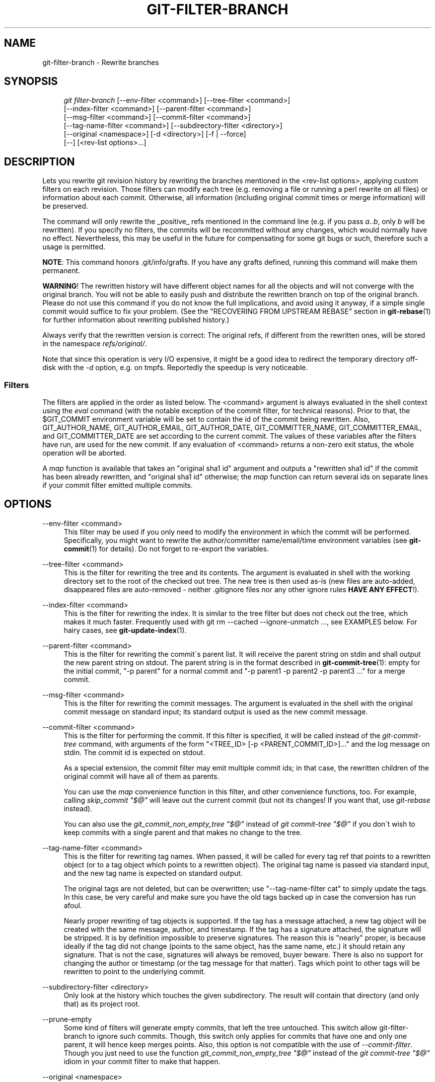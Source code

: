.\"     Title: git-filter-branch
.\"    Author: 
.\" Generator: DocBook XSL Stylesheets v1.73.2 <http://docbook.sf.net/>
.\"      Date: 04/13/2009
.\"    Manual: Git Manual
.\"    Source: Git 1.6.3.rc0
.\"
.TH "GIT\-FILTER\-BRANCH" "1" "04/13/2009" "Git 1\.6\.3\.rc0" "Git Manual"
.\" disable hyphenation
.nh
.\" disable justification (adjust text to left margin only)
.ad l
.SH "NAME"
git-filter-branch - Rewrite branches
.SH "SYNOPSIS"
.sp
.RS 4
.nf
\fIgit filter\-branch\fR [\-\-env\-filter <command>] [\-\-tree\-filter <command>]
        [\-\-index\-filter <command>] [\-\-parent\-filter <command>]
        [\-\-msg\-filter <command>] [\-\-commit\-filter <command>]
        [\-\-tag\-name\-filter <command>] [\-\-subdirectory\-filter <directory>]
        [\-\-original <namespace>] [\-d <directory>] [\-f | \-\-force]
        [\-\-] [<rev\-list options>\&...]
.fi
.RE
.SH "DESCRIPTION"
Lets you rewrite git revision history by rewriting the branches mentioned in the <rev\-list options>, applying custom filters on each revision\. Those filters can modify each tree (e\.g\. removing a file or running a perl rewrite on all files) or information about each commit\. Otherwise, all information (including original commit times or merge information) will be preserved\.
.sp
The command will only rewrite the _positive_ refs mentioned in the command line (e\.g\. if you pass \fIa\.\.b\fR, only \fIb\fR will be rewritten)\. If you specify no filters, the commits will be recommitted without any changes, which would normally have no effect\. Nevertheless, this may be useful in the future for compensating for some git bugs or such, therefore such a usage is permitted\.
.sp
\fBNOTE\fR: This command honors \.git/info/grafts\. If you have any grafts defined, running this command will make them permanent\.
.sp
\fBWARNING\fR! The rewritten history will have different object names for all the objects and will not converge with the original branch\. You will not be able to easily push and distribute the rewritten branch on top of the original branch\. Please do not use this command if you do not know the full implications, and avoid using it anyway, if a simple single commit would suffice to fix your problem\. (See the "RECOVERING FROM UPSTREAM REBASE" section in \fBgit-rebase\fR(1) for further information about rewriting published history\.)
.sp
Always verify that the rewritten version is correct: The original refs, if different from the rewritten ones, will be stored in the namespace \fIrefs/original/\fR\.
.sp
Note that since this operation is very I/O expensive, it might be a good idea to redirect the temporary directory off\-disk with the \fI\-d\fR option, e\.g\. on tmpfs\. Reportedly the speedup is very noticeable\.
.sp
.SS "Filters"
The filters are applied in the order as listed below\. The <command> argument is always evaluated in the shell context using the \fIeval\fR command (with the notable exception of the commit filter, for technical reasons)\. Prior to that, the $GIT_COMMIT environment variable will be set to contain the id of the commit being rewritten\. Also, GIT_AUTHOR_NAME, GIT_AUTHOR_EMAIL, GIT_AUTHOR_DATE, GIT_COMMITTER_NAME, GIT_COMMITTER_EMAIL, and GIT_COMMITTER_DATE are set according to the current commit\. The values of these variables after the filters have run, are used for the new commit\. If any evaluation of <command> returns a non\-zero exit status, the whole operation will be aborted\.
.sp
A \fImap\fR function is available that takes an "original sha1 id" argument and outputs a "rewritten sha1 id" if the commit has been already rewritten, and "original sha1 id" otherwise; the \fImap\fR function can return several ids on separate lines if your commit filter emitted multiple commits\.
.sp
.SH "OPTIONS"
.PP
\-\-env\-filter <command>
.RS 4
This filter may be used if you only need to modify the environment in which the commit will be performed\. Specifically, you might want to rewrite the author/committer name/email/time environment variables (see
\fBgit-commit\fR(1)
for details)\. Do not forget to re\-export the variables\.
.RE
.PP
\-\-tree\-filter <command>
.RS 4
This is the filter for rewriting the tree and its contents\. The argument is evaluated in shell with the working directory set to the root of the checked out tree\. The new tree is then used as\-is (new files are auto\-added, disappeared files are auto\-removed \- neither \.gitignore files nor any other ignore rules
\fBHAVE ANY EFFECT\fR!)\.
.RE
.PP
\-\-index\-filter <command>
.RS 4
This is the filter for rewriting the index\. It is similar to the tree filter but does not check out the tree, which makes it much faster\. Frequently used with
git rm \-\-cached \-\-ignore\-unmatch \&..., see EXAMPLES below\. For hairy cases, see
\fBgit-update-index\fR(1)\.
.RE
.PP
\-\-parent\-filter <command>
.RS 4
This is the filter for rewriting the commit\'s parent list\. It will receive the parent string on stdin and shall output the new parent string on stdout\. The parent string is in the format described in
\fBgit-commit-tree\fR(1): empty for the initial commit, "\-p parent" for a normal commit and "\-p parent1 \-p parent2 \-p parent3 \&..." for a merge commit\.
.RE
.PP
\-\-msg\-filter <command>
.RS 4
This is the filter for rewriting the commit messages\. The argument is evaluated in the shell with the original commit message on standard input; its standard output is used as the new commit message\.
.RE
.PP
\-\-commit\-filter <command>
.RS 4
This is the filter for performing the commit\. If this filter is specified, it will be called instead of the
\fIgit\-commit\-tree\fR
command, with arguments of the form "<TREE_ID> [\-p <PARENT_COMMIT_ID>]\&..." and the log message on stdin\. The commit id is expected on stdout\.
.sp
As a special extension, the commit filter may emit multiple commit ids; in that case, the rewritten children of the original commit will have all of them as parents\.
.sp
You can use the
\fImap\fR
convenience function in this filter, and other convenience functions, too\. For example, calling
\fIskip_commit "$@"\fR
will leave out the current commit (but not its changes! If you want that, use
\fIgit\-rebase\fR
instead)\.
.sp
You can also use the
\fIgit_commit_non_empty_tree "$@"\fR
instead of
\fIgit commit\-tree "$@"\fR
if you don\'t wish to keep commits with a single parent and that makes no change to the tree\.
.RE
.PP
\-\-tag\-name\-filter <command>
.RS 4
This is the filter for rewriting tag names\. When passed, it will be called for every tag ref that points to a rewritten object (or to a tag object which points to a rewritten object)\. The original tag name is passed via standard input, and the new tag name is expected on standard output\.
.sp
The original tags are not deleted, but can be overwritten; use "\-\-tag\-name\-filter cat" to simply update the tags\. In this case, be very careful and make sure you have the old tags backed up in case the conversion has run afoul\.
.sp
Nearly proper rewriting of tag objects is supported\. If the tag has a message attached, a new tag object will be created with the same message, author, and timestamp\. If the tag has a signature attached, the signature will be stripped\. It is by definition impossible to preserve signatures\. The reason this is "nearly" proper, is because ideally if the tag did not change (points to the same object, has the same name, etc\.) it should retain any signature\. That is not the case, signatures will always be removed, buyer beware\. There is also no support for changing the author or timestamp (or the tag message for that matter)\. Tags which point to other tags will be rewritten to point to the underlying commit\.
.RE
.PP
\-\-subdirectory\-filter <directory>
.RS 4
Only look at the history which touches the given subdirectory\. The result will contain that directory (and only that) as its project root\.
.RE
.PP
\-\-prune\-empty
.RS 4
Some kind of filters will generate empty commits, that left the tree untouched\. This switch allow git\-filter\-branch to ignore such commits\. Though, this switch only applies for commits that have one and only one parent, it will hence keep merges points\. Also, this option is not compatible with the use of
\fI\-\-commit\-filter\fR\. Though you just need to use the function
\fIgit_commit_non_empty_tree "$@"\fR
instead of the
\fIgit commit\-tree "$@"\fR
idiom in your commit filter to make that happen\.
.RE
.PP
\-\-original <namespace>
.RS 4
Use this option to set the namespace where the original commits will be stored\. The default value is
\fIrefs/original\fR\.
.RE
.PP
\-d <directory>
.RS 4
Use this option to set the path to the temporary directory used for rewriting\. When applying a tree filter, the command needs to temporarily check out the tree to some directory, which may consume considerable space in case of large projects\. By default it does this in the
\fI\.git\-rewrite/\fR
directory but you can override that choice by this parameter\.
.RE
.PP
\-f, \-\-force
.RS 4

\fIgit\-filter\-branch\fR
refuses to start with an existing temporary directory or when there are already refs starting with
\fIrefs/original/\fR, unless forced\.
.RE
.PP
<rev\-list options>\&...
.RS 4
Arguments for
\fIgit\-rev\-list\fR\. All positive refs included by these options are rewritten\. You may also specify options such as
\fI\-\-all\fR, but you must use
\fI\-\-\fR
to separate them from the
\fIgit\-filter\-branch\fR
options\.
.RE
.SH "EXAMPLES"
Suppose you want to remove a file (containing confidential information or copyright violation) from all commits:
.sp
.sp
.RS 4
.nf

\.ft C
git filter\-branch \-\-tree\-filter \'rm filename\' HEAD
\.ft

.fi
.RE
However, if the file is absent from the tree of some commit, a simple rm filename will fail for that tree and commit\. Thus you may instead want to use rm \-f filename as the script\.
.sp
Using \-\-index\-filter with \fIgit\-rm\fR yields a significantly faster version\. Like with using rm filename, git rm \-\-cached filename will fail if the file is absent from the tree of a commit\. If you want to "completely forget" a file, it does not matter when it entered history, so we also add \-\-ignore\-unmatch:
.sp
.sp
.RS 4
.nf

\.ft C
git filter\-branch \-\-index\-filter \'git rm \-\-cached \-\-ignore\-unmatch filename\' HEAD
\.ft

.fi
.RE
Now, you will get the rewritten history saved in HEAD\.
.sp
To rewrite the repository to look as if foodir/ had been its project root, and discard all other history:
.sp
.sp
.RS 4
.nf

\.ft C
git filter\-branch \-\-subdirectory\-filter foodir \-\- \-\-all
\.ft

.fi
.RE
Thus you can, e\.g\., turn a library subdirectory into a repository of its own\. Note the \-\- that separates \fIfilter\-branch\fR options from revision options, and the \-\-all to rewrite all branches and tags\.
.sp
To set a commit (which typically is at the tip of another history) to be the parent of the current initial commit, in order to paste the other history behind the current history:
.sp
.sp
.RS 4
.nf

\.ft C
git filter\-branch \-\-parent\-filter \'sed "s/^\e$/\-p <graft\-id>/"\' HEAD
\.ft

.fi
.RE
(if the parent string is empty \- which happens when we are dealing with the initial commit \- add graftcommit as a parent)\. Note that this assumes history with a single root (that is, no merge without common ancestors happened)\. If this is not the case, use:
.sp
.sp
.RS 4
.nf

\.ft C
git filter\-branch \-\-parent\-filter \e
        \'test $GIT_COMMIT = <commit\-id> && echo "\-p <graft\-id>" || cat\' HEAD
\.ft

.fi
.RE
or even simpler:
.sp
.sp
.RS 4
.nf

\.ft C
echo "$commit\-id $graft\-id" >> \.git/info/grafts
git filter\-branch $graft\-id\.\.HEAD
\.ft

.fi
.RE
To remove commits authored by "Darl McBribe" from the history:
.sp
.sp
.RS 4
.nf

\.ft C
git filter\-branch \-\-commit\-filter \'
        if [ "$GIT_AUTHOR_NAME" = "Darl McBribe" ];
        then
                skip_commit "$@";
        else
                git commit\-tree "$@";
        fi\' HEAD
\.ft

.fi
.RE
The function \fIskip_commit\fR is defined as follows:
.sp
.sp
.RS 4
.nf

\.ft C
skip_commit()
{
        shift;
        while [ \-n "$1" ];
        do
                shift;
                map "$1";
                shift;
        done;
}
\.ft

.fi
.RE
The shift magic first throws away the tree id and then the \-p parameters\. Note that this handles merges properly! In case Darl committed a merge between P1 and P2, it will be propagated properly and all children of the merge will become merge commits with P1,P2 as their parents instead of the merge commit\.
.sp
You can rewrite the commit log messages using \-\-msg\-filter\. For example, \fIgit\-svn\-id\fR strings in a repository created by \fIgit\-svn\fR can be removed this way:
.sp
.sp
.RS 4
.nf

\.ft C
git filter\-branch \-\-msg\-filter \'
        sed \-e "/^git\-svn\-id:/d"
\'
\.ft

.fi
.RE
To restrict rewriting to only part of the history, specify a revision range in addition to the new branch name\. The new branch name will point to the top\-most revision that a \fIgit\-rev\-list\fR of this range will print\.
.sp
\fBNOTE\fR the changes introduced by the commits, and which are not reverted by subsequent commits, will still be in the rewritten branch\. If you want to throw out _changes_ together with the commits, you should use the interactive mode of \fIgit\-rebase\fR\.
.sp
Consider this history:
.sp
.sp
.RS 4
.nf

\.ft C
     D\-\-E\-\-F\-\-G\-\-H
    /     /
A\-\-B\-\-\-\-\-C
\.ft

.fi
.RE
To rewrite only commits D,E,F,G,H, but leave A, B and C alone, use:
.sp
.sp
.RS 4
.nf

\.ft C
git filter\-branch \.\.\. C\.\.H
\.ft

.fi
.RE
To rewrite commits E,F,G,H, use one of these:
.sp
.sp
.RS 4
.nf

\.ft C
git filter\-branch \.\.\. C\.\.H \-\-not D
git filter\-branch \.\.\. D\.\.H \-\-not C
\.ft

.fi
.RE
To move the whole tree into a subdirectory, or remove it from there:
.sp
.sp
.RS 4
.nf

\.ft C
git filter\-branch \-\-index\-filter \e
        \'git ls\-files \-s | sed "s\-\et\-&newsubdir/\-" |
                GIT_INDEX_FILE=$GIT_INDEX_FILE\.new \e
                        git update\-index \-\-index\-info &&
         mv $GIT_INDEX_FILE\.new $GIT_INDEX_FILE\' HEAD
\.ft

.fi
.RE
.SH "CHECKLIST FOR SHRINKING A REPOSITORY"
git\-filter\-branch is often used to get rid of a subset of files, usually with some combination of \-\-index\-filter and \-\-subdirectory\-filter\. People expect the resulting repository to be smaller than the original, but you need a few more steps to actually make it smaller, because git tries hard not to lose your objects until you tell it to\. First make sure that:
.sp
.sp
.RS 4
\h'-04'\(bu\h'+03'You really removed all variants of a filename, if a blob was moved over its lifetime\.
git log \-\-name\-only \-\-follow \-\-all \-\- filename
can help you find renames\.
.RE
.sp
.RS 4
\h'-04'\(bu\h'+03'You really filtered all refs: use
\-\-tag\-name\-filter cat \-\- \-\-all
when calling git\-filter\-branch\.
.RE
Then there are two ways to get a smaller repository\. A safer way is to clone, that keeps your original intact\.
.sp
.sp
.RS 4
\h'-04'\(bu\h'+03'Clone it with
git clone file:///path/to/repo\. The clone will not have the removed objects\. See
\fBgit-clone\fR(1)\. (Note that cloning with a plain path just hardlinks everything!)
.RE
If you really don\'t want to clone it, for whatever reasons, check the following points instead (in this order)\. This is a very destructive approach, so \fBmake a backup\fR or go back to cloning it\. You have been warned\.
.sp
.sp
.RS 4
\h'-04'\(bu\h'+03'Remove the original refs backed up by git\-filter\-branch: say
git for\-each\-ref \-\-format="%(refname)" refs/original/ | xargs \-n 1 git update\-ref \-d\.
.RE
.sp
.RS 4
\h'-04'\(bu\h'+03'Expire all reflogs with
git reflog expire \-\-expire=now \-\-all\.
.RE
.sp
.RS 4
\h'-04'\(bu\h'+03'Garbage collect all unreferenced objects with
git gc \-\-prune=now
(or if your git\-gc is not new enough to support arguments to
\-\-prune, use
git repack \-ad; git prune
instead)\.
.RE
.SH "AUTHOR"
Written by Petr "Pasky" Baudis <pasky@suse\.cz>, and the git list <git@vger\.kernel\.org>
.sp
.SH "DOCUMENTATION"
Documentation by Petr Baudis and the git list\.
.sp
.SH "GIT"
Part of the \fBgit\fR(1) suite
.sp
